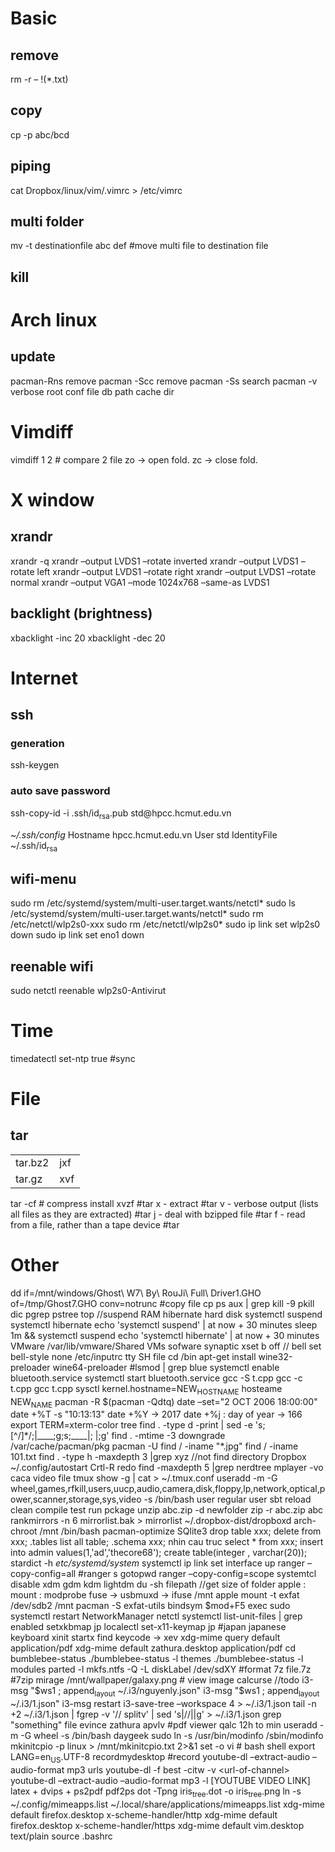 * Basic
** remove
rm -r -- !(*.txt)
** copy
cp -p abc/bcd
** piping
cat Dropbox/linux/vim/.vimrc >  /etc/vimrc
** multi folder
mv -t destinationfile abc def #move multi file to destination file
** kill
* Arch linux
** update
pacman-Rns 		remove
pacman -Scc	remove
pacman -Ss	search
pacman -v 	verbose root conf file db path cache dir
* Vimdiff
vimdiff 1 2 # compare 2 file zo -> open fold.  zc -> close fold.
* X window
** xrandr
xrandr -q
xrandr --output LVDS1 --rotate inverted
xrandr --output LVDS1 --rotate left
xrandr --output LVDS1 --rotate right
xrandr --output LVDS1 --rotate normal
xrandr --output VGA1 --mode 1024x768 --same-as LVDS1
** backlight (brightness)
xbacklight -inc 20
xbacklight -dec 20

* Internet
** ssh
*** generation
   ssh-keygen
*** auto save password
    ssh-copy-id -i .ssh/id_rsa.pub std@hpcc.hcmut.edu.vn

    [[~/.ssh/config]]
    Hostname hpcc.hcmut.edu.vn
    User std
    IdentityFile ~/.ssh/id_rsa
** wifi-menu
sudo rm /etc/systemd/system/multi-user.target.wants/netctl* 
sudo ls /etc/systemd/system/multi-user.target.wants/netctl* 
sudo rm /etc/netctl/wlp2s0-xxx
sudo rm /etc/netctl/wlp2s0*
sudo ip link set wlp2s0 down
sudo ip link set eno1 down
** reenable wifi
sudo netctl reenable wlp2s0-Antivirut
* Time
timedatectl set-ntp true #sync
* File
** tar
+-------+-------+
|tar.bz2|jxf    |
+-------+-------+
| tar.gz|xvf    |
+-------+-------+
tar -cf # compress
install xvzf #tar
x - extract #tar
v - verbose output (lists all files as they are extracted) #tar
j - deal with bzipped file #tar
f - read from a file, rather than a tape device #tar
* Other
dd if=/mnt/windows/Ghost\ W7\ By\ RouJi\ Full\ Driver\(1\).GHO of=/tmp/Ghost7.GHO conv=notrunc #copy file cp
ps aux | grep  kill -9
pkill dic pgrep pstree top
//suspend RAM hibernate hard disk
systemctl suspend 
systemctl hibernate
echo 'systemctl suspend' | at now + 30 minutes
sleep 1m && systemctl suspend
echo 'systemctl hibernate' | at now + 30 minutes
VMware /var/lib/vmware/Shared VMs
sofware synaptic
xset b off // bell
set bell-style none    /etc/inputrc tty
SH file cd /bin
apt-get install wine32-preloader wine64-preloader
#lsmod | grep blue
systemctl enable bluetooth.service
systemctl start bluetooth.service
gcc -S t.cpp gcc -c t.cpp gcc t.cpp
sysctl kernel.hostname=NEW_HOSTNAME
hosteame NEW_NAME
pacman -R $(pacman -Qdtq)
date --set="2 OCT 2006 18:00:00"
date +%T -s "10:13:13"
date +%Y -> 2017
date +%j : day of year -> 166
export TERM=xterm-color
tree
find . -type d -print | sed -e 's;[^/]*/;|____;g;s;____|; |;g'
find . -mtime -3
downgrade /var/cache/pacman/pkg
pacman -U
find / -iname "*.jpg"
find / -iname 101.txt
find . -type h -maxdepth 3 |grep xyz //not find directory
Dropbox
~/.config/autostart
Crtl-R redo 
find -maxdepth 5 |grep nerdtree
mplayer -vo caca video file
tmux show -g | cat > ~/.tmux.conf
useradd -m -G wheel,games,rfkill,users,uucp,audio,camera,disk,floppy,lp,network,optical,power,scanner,storage,sys,video -s /bin/bash user regular user
sbt reload clean compile test run pckage
unzip abc.zip -d newfolder
zip -r abc.zip abc
rankmirrors -n 6 mirrorlist.bak > mirrorlist
~/.dropbox-dist/dropboxd 
arch-chroot /mnt /bin/bash
pacman-optimize 
SQlite3
drop table xxx; delete from xxx;
.tables list all table;
.schema xxx; nhin cau truc
select * from xxx;
insert into admin values(1,'ad','thecore68');
create table(integer , varchar(20));
stardict -h
 /etc/systemd/system/ systemctl
ip link set interface up
ranger --copy-config=all #ranger s gotopwd
ranger --copy-config=scope
systemtcl disable xdm gdm kdm lightdm
 du -sh filepath //get size of folder
apple : mount : modprobe fuse -> usbmuxd -> ifuse /mnt
apple mount -t exfat /dev/sdb2 /mnt  pacman -S exfat-utils
bindsym $mod+F5		exec sudo systemctl restart NetworkManager netctl
systemctl list-unit-files | grep enabled
setxkbmap jp
localectl set-x11-keymap jp #japan japanese keyboard xinit startx find keycode -> xev
xdg-mime query default application/pdf
xdg-mime default zathura.desktop application/pdf
cd bumblebee-status
./bumblebee-status -l themes
./bumblebee-status -l modules
parted -l
mkfs.ntfs -Q -L diskLabel /dev/sdXY #format
7z file.7z #7zip
mirage /mnt/wallpaper/galaxy.png # view image
calcurse //todo
i3-msg "$ws1 ; append_layout ~/.i3/nguyenly.json"
i3-msg "$ws1 ; append_layout ~/.i3/1.json"
i3-msg restart
i3-save-tree --workspace 4 > ~/.i3/1.json
tail -n +2 ~/.i3/1.json | fgrep -v '// splitv' | sed 's|//||g' > ~/.i3/1.json
grep "something" file
evince zathura apvlv #pdf viewer
qalc 12h to min
useradd -m -G wheel -s /bin/bash daygeek
sudo ln -s /usr/bin/modinfo /sbin/modinfo
mkinitcpio -p linux > /mnt/mkinitcpio.txt 2>&1
set -o vi # bash shell
export LANG=en_US.UTF-8
recordmydesktop #record
youtube-dl --extract-audio --audio-format mp3 urls
youtube-dl -f best -citw -v <url-of-channel>
youtube-dl --extract-audio --audio-format mp3 -l [YOUTUBE VIDEO LINK]
latex + dvips + ps2pdf pdf2ps
dot -Tpng iris_tree.dot -o iris_tree.png
ln -s ~/.config/mimeapps.list ~/.local/share/applications/mimeapps.list
xdg-mime default firefox.desktop x-scheme-handler/http
xdg-mime default firefox.desktop x-scheme-handler/https
xdg-mime default vim.desktop text/plain
source .bashrc

